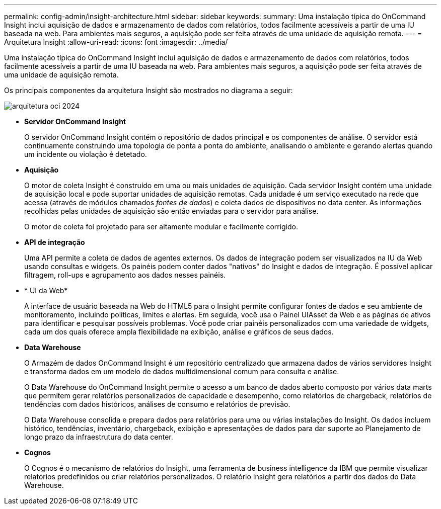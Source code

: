 ---
permalink: config-admin/insight-architecture.html 
sidebar: sidebar 
keywords:  
summary: Uma instalação típica do OnCommand Insight inclui aquisição de dados e armazenamento de dados com relatórios, todos facilmente acessíveis a partir de uma IU baseada na web. Para ambientes mais seguros, a aquisição pode ser feita através de uma unidade de aquisição remota. 
---
= Arquitetura Insight
:allow-uri-read: 
:icons: font
:imagesdir: ../media/


[role="lead"]
Uma instalação típica do OnCommand Insight inclui aquisição de dados e armazenamento de dados com relatórios, todos facilmente acessíveis a partir de uma IU baseada na web. Para ambientes mais seguros, a aquisição pode ser feita através de uma unidade de aquisição remota.

Os principais componentes da arquitetura Insight são mostrados no diagrama a seguir:

image::../media/oci-architecture-2024.png[arquitetura oci 2024]

* *Servidor OnCommand Insight*
+
O servidor OnCommand Insight contém o repositório de dados principal e os componentes de análise. O servidor está continuamente construindo uma topologia de ponta a ponta do ambiente, analisando o ambiente e gerando alertas quando um incidente ou violação é detetado.

* *Aquisição*
+
O motor de coleta Insight é construído em uma ou mais unidades de aquisição. Cada servidor Insight contém uma unidade de aquisição local e pode suportar unidades de aquisição remotas. Cada unidade é um serviço executado na rede que acessa (através de módulos chamados _fontes de dados_) e coleta dados de dispositivos no data center. As informações recolhidas pelas unidades de aquisição são então enviadas para o servidor para análise.

+
O motor de coleta foi projetado para ser altamente modular e facilmente corrigido.

* *API de integração*
+
Uma API permite a coleta de dados de agentes externos. Os dados de integração podem ser visualizados na IU da Web usando consultas e widgets. Os painéis podem conter dados "nativos" do Insight e dados de integração. É possível aplicar filtragem, roll-ups e agrupamento aos dados nesses painéis.

* * UI da Web*
+
A interface de usuário baseada na Web do HTML5 para o Insight permite configurar fontes de dados e seu ambiente de monitoramento, incluindo políticas, limites e alertas. Em seguida, você usa o Painel UIAsset da Web e as páginas de ativos para identificar e pesquisar possíveis problemas. Você pode criar painéis personalizados com uma variedade de widgets, cada um dos quais oferece ampla flexibilidade na exibição, análise e gráficos de seus dados.

* *Data Warehouse*
+
O Armazém de dados OnCommand Insight é um repositório centralizado que armazena dados de vários servidores Insight e transforma dados em um modelo de dados multidimensional comum para consulta e análise.

+
O Data Warehouse do OnCommand Insight permite o acesso a um banco de dados aberto composto por vários data marts que permitem gerar relatórios personalizados de capacidade e desempenho, como relatórios de chargeback, relatórios de tendências com dados históricos, análises de consumo e relatórios de previsão.

+
O Data Warehouse consolida e prepara dados para relatórios para uma ou várias instalações do Insight. Os dados incluem histórico, tendências, inventário, chargeback, exibição e apresentações de dados para dar suporte ao Planejamento de longo prazo da infraestrutura do data center.

* *Cognos*
+
O Cognos é o mecanismo de relatórios do Insight, uma ferramenta de business intelligence da IBM que permite visualizar relatórios predefinidos ou criar relatórios personalizados. O relatório Insight gera relatórios a partir dos dados do Data Warehouse.


